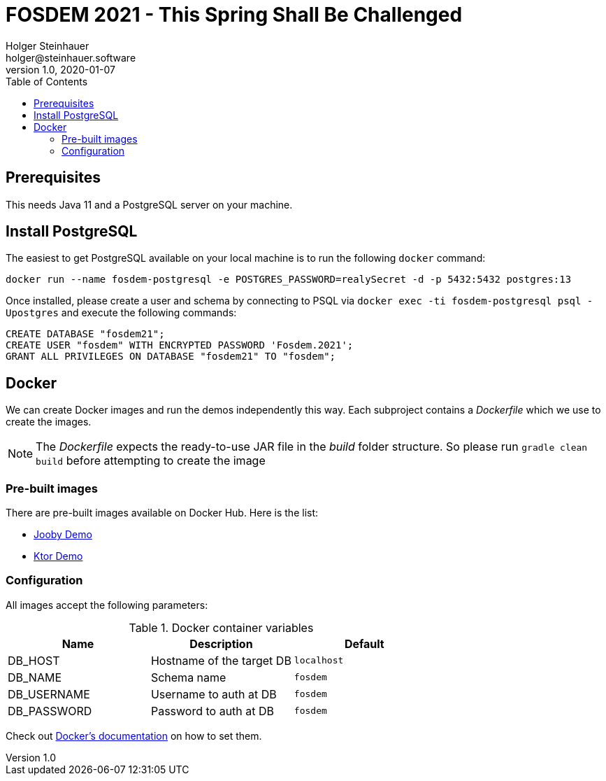 = FOSDEM 2021 - This Spring Shall Be Challenged
Holger Steinhauer <holger@steinhauer.software>
v1.0, 2020-01-07
:toc:

== Prerequisites
This needs Java 11 and a PostgreSQL server on your machine.

== Install PostgreSQL
The easiest to get PostgreSQL available on your local machine is to run the following `docker` command:

[source,shell]
----
docker run --name fosdem-postgresql -e POSTGRES_PASSWORD=realySecret -d -p 5432:5432 postgres:13
----

Once installed, please create a user and schema by connecting to PSQL via `docker exec -ti fosdem-postgresql psql -Upostgres` and execute the following commands:

[source,psql]
----
CREATE DATABASE "fosdem21";
CREATE USER "fosdem" WITH ENCRYPTED PASSWORD 'Fosdem.2021';
GRANT ALL PRIVILEGES ON DATABASE "fosdem21" TO "fosdem";
----

== Docker
We can create Docker images and run the demos independently this way.
Each subproject contains a _Dockerfile_ which we use to create the images.

[NOTE]
====
The _Dockerfile_ expects the ready-to-use JAR file in the _build_ folder structure. So please run `gradle clean build` before attempting to create the image
====

=== Pre-built images
There are pre-built images available on Docker Hub. Here is the list:

- https://hub.docker.com/r/daincredibleholg/fosdem21-demo-jooby[Jooby Demo]
- https://hub.docker.com/r/daincredibleholg/fosdem21-demo-ktor[Ktor Demo]

=== Configuration
All images accept the following parameters:

.Docker container variables
|===
| Name | Description | Default

| DB_HOST | Hostname of the target DB | `localhost`
| DB_NAME | Schema name | `fosdem`
| DB_USERNAME | Username to auth at DB | `fosdem`
| DB_PASSWORD | Password to auth at DB | `fosdem`
|===

Check out https://docs.docker.com/engine/reference/commandline/run/#set-environment-variables--e---env---env-file[Docker's documentation] on how to set them.